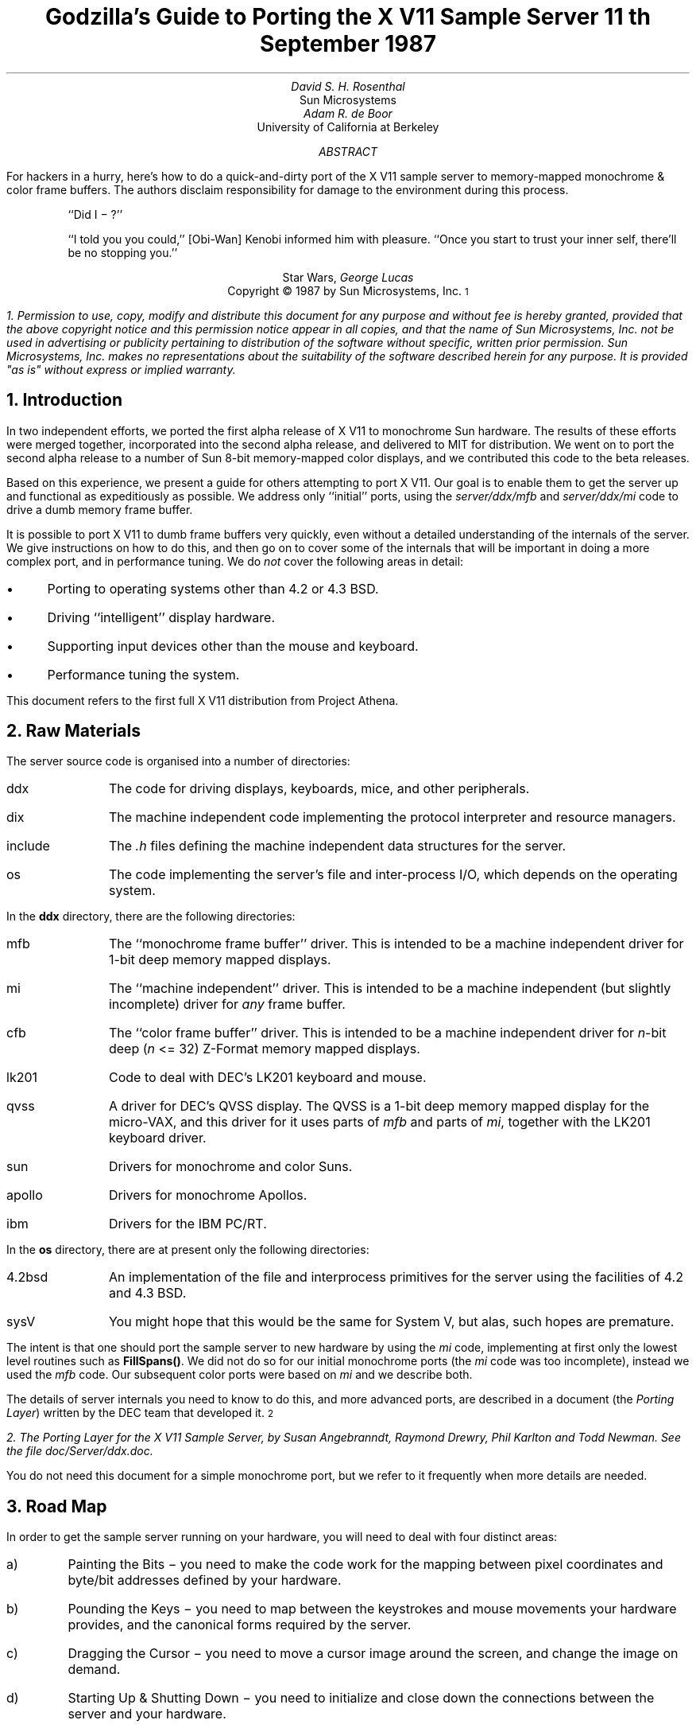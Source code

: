 .de Ip
.IP \(bu 3
..
.\"	These macros should select a typewriter font if you have one.
.de LS
.KS
.DS
.ft L
..
.de LE
.ft P
.DE
.KE
..
.TL
Godzilla's Guide to Porting the X V11 Sample Server
.sp
11\s-2\uth\d\s0 September 1987
.AU
David S. H. Rosenthal
.AI
Sun Microsystems
.AU
Adam R. de Boor
.AI
University of California at Berkeley
.AB
.LP
For hackers in a hurry,  here's how to do a quick-and-dirty port of the
X V11 sample server to memory-mapped monochrome & color frame buffers.
The authors disclaim responsibility for damage to the environment during
this process.
.AE
.QP
``Did I \- ?''
.QP
``I told you you could,''  [Obi-Wan] Kenobi informed him with pleasure.
``Once you start to trust your inner self,  there'll be no stopping you.''
.DS C
Star Wars,  \fIGeorge Lucas\fP
.DE
.sp 2
.DS C
Copyright \(co 1987 by Sun Microsystems, Inc.\s-2\u1\d\s0
.DE
.FS
1.  Permission to use,  copy,  modify and distribute
this document for any purpose and without fee is hereby
granted,  provided that the above copyright notice and this permission
notice appear in all copies,  and that the name of Sun Microsystems,  Inc. not be
used in advertising or publicity pertaining to distribution of the software
without specific,  written prior permission.  Sun Microsystems,  Inc. makes no
representations about the suitability of the software described herein for
any purpose.  It is provided "as is" without express or implied warranty.
.FE
.sp 2
.NH
Introduction
.LP
In two independent efforts,  we ported the first alpha release of X V11
to monochrome Sun hardware.  The results of these efforts were merged together,
incorporated into the second alpha release,  and delivered to MIT for
distribution.
We went on to port the second alpha release to a number of Sun 8-bit
memory-mapped color displays,  and we contributed this code to the beta
releases.
.LP
Based on this experience,  we present a guide for others attempting to port
X V11.
Our goal is to enable them to get the server up and functional
as expeditiously as possible.
We address only ``initial'' ports,
using the \fIserver/ddx/mfb\fP and \fIserver/ddx/mi\fP code to drive a
dumb memory frame buffer.
.LP
It is possible to port X V11 to dumb frame buffers very quickly,
even without a detailed understanding of the internals of the server.  We
give instructions on how to do this,  and then go on to cover some of the
internals that will be important in doing a more complex port,  and in
performance tuning.
We do \fInot\fP cover the following areas in detail:
.Ip
Porting to operating systems other than 4.2 or 4.3 BSD.
.Ip
Driving ``intelligent'' display hardware.
.Ip
Supporting input devices other than the mouse and keyboard.
.Ip
Performance tuning the system.
.LP
This document refers to the first full X V11 distribution from Project Athena.
.NH
Raw Materials
.LP
The server source code is organised into a number of directories:
.IP ddx 8
The code for driving displays,  keyboards,  mice,  and other peripherals.
.IP dix 8
The machine independent code implementing the protocol interpreter and
resource managers.
.IP include 8
The \fI.h\fP files defining the machine independent data structures for the
server.
.IP os 8
The code implementing the server's file and inter-process I/O,  which
depends on the operating system.
.LP
In the \fBddx\fP directory,  there are the following directories:
.IP mfb 8
The ``monochrome frame buffer'' driver.  This is intended to be a machine independent
driver for 1-bit deep memory mapped displays.
.IP mi 8
The ``machine independent'' driver.  This is intended to be a machine
independent (but slightly incomplete) driver for \fIany\fP frame buffer.
.IP cfb 8
The ``color frame buffer'' driver.  This is intended to be a machine
independent driver for \fIn\fP-bit deep (\fIn\fP <= 32) Z-Format memory mapped displays.
.IP lk201 8
Code to deal with DEC's LK201 keyboard and mouse.
.IP qvss 8
A driver for DEC's QVSS display.  The QVSS is a 1-bit deep memory mapped
display for the micro-VAX,  and this driver for it uses parts of \fImfb\fP and parts of
\fImi\fP,  together with the LK201 keyboard driver.
.IP sun 8
Drivers for monochrome and color Suns.
.IP apollo 8
Drivers for monochrome Apollos.
.IP ibm 8
Drivers for the IBM PC/RT.
.LP
In the \fBos\fP directory,  there are at present only the following directories:
.IP 4.2bsd 8
An implementation of the file and interprocess primitives for the server
using the facilities of 4.2 and 4.3 BSD.
.IP sysV 8
You might hope that this would be the same for System V,  but alas,  such
hopes are premature.
.LP
The intent is that one should port the sample server to new hardware by
using the \fImi\fP code,  implementing at first only the lowest level routines
such as \fBFillSpans(\|)\fP.
We did not do so for our initial monochrome ports  (the \fImi\fP code was too
incomplete),  instead we used the \fImfb\fP code.  Our subsequent color
ports were based on \fImi\fP and we describe both.
.LP
The details of server internals you need to know to do this,  and more
advanced ports,  are described in a document (the \fIPorting
Layer\fP) written by the DEC team that developed it.\s-2\u2\d\s0
.FS
2.  \fIThe Porting Layer for the X V11 Sample Server\fP,  by Susan Angebranndt,
Raymond Drewry,  Phil Karlton and Todd Newman.  See the file
\fIdoc/Server/ddx.doc\fP.
.FE
You do not need this document for a simple monochrome port,  but we refer to
it frequently when more details are needed.
.NH
Road Map
.LP
In order to get the sample server running on your hardware,  you will need
to deal with four distinct areas:
.IP a)
Painting the Bits \- you need to make the code work for the mapping
between pixel coordinates and byte/bit addresses defined by your hardware.
.IP b)
Pounding the Keys \- you need to map between the keystrokes and mouse
movements your hardware provides,  and the canonical forms required by the
server.
.IP c)
Dragging the Cursor \- you need to move a cursor image around the screen,
and change the image on demand.
.IP d)
Starting Up & Shutting Down \- you need to initialize and close down the
connections between the server and your hardware.
.NH
Doing the Port (Monochrome)
.LP
Lets suppose you want to port X V11 to the Generic Workstation Company's
(GWC) hardware.  You can do most of the work in one fell swoop:\s-2\u3\d\s0
.FS
3  This script is derived from the one used to create \fIcfb\fP from \fImfb\fP.
.FE
.LS
#!/bin/sh
cd server/ddx/sun
mkdir ../gwc
sed -e 's/sun/gwc/g' Makefile >../gwc/Makefile
for A in *.[hc]
do
	sed -e 's/sun/gwc/g' $A >../gwc/gwc`expr $A : 'sun\e(.*\e)'`
done
cd ../gwc
rm gwcCG2M.c
.LE
.LP
You now have a directory in the right place with a first approximation to the
source files in it.
It will avoid confusion if you remove all code in this directory between
.LS
#ifdef	SUN_WINDOWS
#endif	SUN_WINDOWS
.LE 
This deals with running X V11 ``on top of'' the SunWindows window system,
and is of no interest here.
.LP
The next steps tackle the four major areas in which
GWC's workstations are different from Sun's.
.NH 2
Painting the Bits
.LP
Assuming that you have a monchrome GWC,  which has a simple memory bitmap,
all you have to do to ensure that the pixels are painted correctly is to
deal with the potential differences between simple monochrome memory bitmaps:
.Ip
Byte order.  The \fImfb\fP code can handle either byte order.  If you have a
68000 GWC,  the file \fIserver/include/servermd.h\fP should contain:
.LS
#define IMAGE_BYTE_ORDER	MSBFirst
.LE
If you have a 80386 GWC,  \fIserver/include/servermd.h\fP should contain:
.LS
#define IMAGE_BYTE_ORDER	LSBFirst
.LE
.Ip
Pixel order.  The \fImfb\fP code can handle either the 68000 style,  where
the most significant bit is to the left on the scan line,  or the 80386 style,
where the least significant bit is to the left on the scan line.  For the
68000 GWC,  the file \fIserver/include/servermd.h\fP should contain:
.LS
#define BITMAP_BIT_ORDER	MSBFirst
.LE
.IP
And the file \fIfonts/compiler/fc.h\fP should contain:
.LS
#define	DEFAULTBITORDER	MSBFirst
.LE
For the 80386 GWC,  the file \fIserver/include/servermd.h\fP should contain:
.LS
#define BITMAP_BIT_ORDER	LSBFirst
.LE
.IP
And the file \fIfonts/compiler/fc.h\fP should contain:
.LS
#define	DEFAULTBITORDER	LSBFirst
.LE
.Ip
Pixel meaning.
Earlier GWCs have displays where a 1 bit means black,  and later ones have displays
where a 1 means white.  Check the manual,  and set the appropriate values in
the file \fIserver/ddx/gwc/gwcBW2.c\fP.  For the earlier displays,  set:
.LS
pScreen->whitePixel = 0;
pScreen->blackPixel = 1;
.LE
and invert the order of the two calls to \fBAllocColor(\|)\fP in
\fBgwcBW2CreateColormap(\|)\fP.
.Ip
Alignment restrictions.  The CPUs that GWC uses vary in the alignment
restrictions they place on accesses.  For example,  some can do 4-byte
accesses at every byte address,  and some only at 4-byte boundaries.  In
general,  the \fImfb\fP code takes the conservative viewpoint that the
framebuffer and memory bitmaps are accessed only 4 bytes wide at 4-byte
boundaries.
.IP
However,  this isn't true of the font code.  For Sun hardware,  we
decided to extend the same restriction to the font code,  and changed the
padding rules used for the fonts to avoid those cases in which the \fImfb\fP
code would use addresses that weren't 4-byte aligned.
We will cover the padding rules in some detail later;  for the moment all
you need to do is to include in the file \fIfonts/compiler/fc.h:
.LS
#define	DEFAULTGLPAD	4
.LE
.LP
The \fImfb\fP and \fImi\fP code is now set up for your GWC.  The next steps
are more work.
.NH 2
Pounding the Keys
.LP
More frequently than you would believe possible,  the DIX layer will call
the function \fBProcessInputEvents(\|)\fP.
This function lives in \fIgwcIo.c\fP,  and you will be able to use it
almost unchanged.  It has to:
.Ip
Obtain the device-specific events from the keyboard and the mouse,  by
calling through their private descriptor structures to a device-specific
\fBGetEvents\fP routine.
.Ip
In time-stamp order,  hand each event to the appropriate \fBProcessEvents\fP routine,
again calling through the private descriptor structure for each device.
.Ip
Maintain the time of the last event.
.Ip
Restore the screen if it is currently saved.
.LP
Only the first of these requires modifications to the code you now have,
and these take place in the files \fIgwcKbd.c\fP and \fIgwcMouse.c\fP
.LP
Each device has a \fBGetEvents\fP routine;  it needs to return an array
containing the device-specific events that are immediately available.  The
precise structure of the events is not important,  but they need to be
time-stamped by the kernel.  The declarations in \fIgwcIo.c\fP,
\fIgwcKbd.c\fP and \fIgwcMouse.c\fP of things as pointers to
\fBFirm_events\fP should be changed to \fBgwc_events\fP,  the name of the
structures the GWC kernel returns.
.LP
To obtain the events,  you can either do a non-blocking \fBread(\|)\fP or use
a shared-memory circular queue of events, if your kernel
supports it.  The \fIserver/ddx/sun\fP
code supports only non-blocking reads,  since current
Sun kernels do not have a shared-memory event queue.  You are strongly urged
to add support for a shared-memory event queue to the GWC kernel,  since doing
the non-blocking \fBread(\|)\fPs is a serious performance problem.
.LP
For the present,  we assume that the GWC kernel has separate
\fI/dev/mouse\fP and \fI/dev/kbd\fP files,  which:
.Ip
Support the \fBfcntl(FNDELAY)\fP call.
.Ip
Provide a stream of \fBgwc_event\fP structures containing position, keycode,
and timestamp information.
.LP
In \fIgwcMouse.c\fP,  you will need to change only the names of the fields
in the device-specific event structures,  from those of the \fIFirm_event\fP
to those of the \fIgwc_event\fP,  and the values of the ID codes (such as
MS_LEFT) used for the button and motion events.  If you have one of the GWC
mice that reports absolute positions rather than X and Y deltas,  you will
need to add another case to the following statement.
.LS
switch (fe->id) {
    case MS_LEFT:
    case MS_MIDDLE:
    case MS_RIGHT:
    case LOC_X_DELTA:
    case LOC_Y_DELTA:
    default:
}
.LE
Beware of the Sun convention that motion up gives a positive Y
delta.
.LP
In \fIgwcKbd.c\fP,  you will need to make similar changes to the names of
the event fields.  Then,
replace the various \fBioctl(KIOC<foo>)\fP calls with their GWC equivalents
Their meanings are:
.TS
center, box;
c c
l l.
Name	Operation
_
KIOCTYPE	T{
Get int indicating keyboard type
T}
KIOCGTRANS	T{
Get/set keycode translation.  We want ASCII events.
T}
KIOCSDIRECT	T{
Switch keystrokes between \fI/dev/kbd\fP and \fI/dev/console\fP.  We want
\fI/dev/kbd\fP.
T}
.TE
.LP
Now,  you have to establish a mapping between the codes your keyboard
sends and the names X V11 uses for keys (the so-called \fIkeysyms\fP).
Read the files \fIserver/ddx/gwc/gwcKeyMap.c\fP and \fIinclude/keysym.h\fP.
Look at your keyboard manual,  and find the lowest keycode it sends (\fIkcmin\fP)
and the highest keycode it sends (\fIkcmax\fP).
Look at the keyboard itself,  and find the key with the largest number of
symbols on it,  counting strings like ``Return'' or ``F9'' as one
symbol.
The number of symbols on this key is the \fIwidth\fP of the keyboard.
Now,  for each of your keyboard types,  you will need two things in
\fIgwcKeyMap.c\fP:
.Ip
A \fIkeymap\fP,  which is an array with (\fIkcmax\fP-\fIkcmin\fP+1)
rows and \fIwidth\fP
columns.
Each row in the array should contain the keysyms corresponding to the
symbols on the keycap,  with the first column containing the symbol
generated when the key is un-shifted,  the second the symbol generated when
the key is shifted,  and the other columns the other symbols in no
special order.
So,  for example,  a key with the symbols ``1'' and ``!'' on it would
have the keysyms \fIXK_1\fP and \fIXK_exclam\fP in the table.
.Ip
A \fImodifier map\fP,  which is an array with one entry per keycode.
Each entry should contain the modifier bits that are set when that key
is down.  So,  for example,  a ``Shift'' key would have an entry
\fIShiftMask\fP.
.NH 2
Dragging the (Software) Cursor
.LP
Suns use a software cursor,  as there is no cursor hardware.
The problem with
is that it must be removed from the display before painting operations that
might affect the pixels it is using.  And,  of course,  put back again at
some time later.
.LP
This code is complex,  and we go into the details later,  but for the moment
you can use it without modification.  It will work on any display,  but it
is a little
slow,  and you will want to use the hardware cursor on GWCs that have it.
The changes needed to do so are fairly extensive,  so we
cover them later also.
.NH 2
Starting Up & Shutting Down
.LP
When the server is started,  it initializes its output and input devices by
calling their initialization procedures.
This is where things get really device-specific,  and the code for the GWC
will differ significantly from the Sun code.  The overall structure will be
preserved,  however.
.LP
It is important to observe that,  once the last client has closed its
connection and everything has been shut down,
the server will re-initialize everything by repeating the process.
Although there is a close-down procedure,  it is generally better to avoid
closing the device,  instead simply reset it to its initial state.
So if,  for
example,  initializing a display or a mouse involves opening a file,  the
descriptor should be remembered in a static structure and not re-opened if
it is already open.\s-2\u4\d\s0
.FS
4.  See section 2.4.3 of the \fIPorting Layer\fP.
.FE
.NH 3
Output
.LP
Output devices are initialized in a two-step process:
.Ip
The server calls \fBInitOutput(\|)\fP,  a routine in \fIgwcInit.c\fP which you
can re-use untouched.  It calls each potentially available display's probe
routine,  finding the probe routine and the probable file name for it in the
\fBgwcFbData[\|]\fP array.  Remove the references to \fBgwcCG*\fP from this
array,  and the corresponding external declarations.
.IP
The dumb monochrome device,  whose driver is in \fIgwcBW2.c\fP,  has a probe
routine called \fBgwcBW2Probe(\|)\fP.  This has to attempt to initialize the
monochrome display and,  if it succeeds,  fill out the \fBfbFd\fP
structure describing it.  In the Sun case,  most of the work is done in a
routine \fBsunOpenFrameBuffer(\|)\fP in \fIsunInit.c\fP,  because it is common
among all Sun framebuffers.  This routine scans the command-line arguments,
the environment,  and the \fI/dev\fP directory to find a frame-buffer of
the required type,  opens it,  and returns the file descriptor.
.IP
The probe routine then has to map this descriptor into the server's address
space,  and install a pointer to the pixels in the \fBfbFd\fP structure.
Note that the Sun code has to deal with two different sizes of monchrome
framebuffers.  The \fBfbFd\fP structure is the static structure we mentioned
earlier,
needed to
preserve internal driver information across server re-initializations.
Finally,  it calls \fBAddScreen(\|)\fP,  giving it the address of the
BW2 initialization routine.
.Ip
\fBAddScreen(\|)\fP fills out the screen information,  and calls
the initialization routine.  First,
\fBmfbScreenInit(\|)\fP is called to initialize the \fImfb\fP part of the code.
This fills in the \fBScreen\fP's operations vector with the routines the
\fImfb\fP code supports.  The remaining entries are filled out by the
initialization routine itself.  This code can be reused unchanged.
.LP
When the server is shutting down prior to re-initialization,  it will call
the \fBCloseScreen\fP function in the \fBScreen\fP structure.
You can also use this routine unchanged.
.LP
One other area which needs attention is the \fBgwcBW2SaveScreen(\|)\fP routine.  This
needs to enable and disable the video for the GWC framebuffer.
.NH 3
Input
.LP
A similar two-step process is used to initialize the input devices.  First,
the server calls \fBInitInput(\|)\fP, in \fIgwcInit.c\fP.  It registers the
keyboard and mouse devices by calling \fBAddInputDevice(\|)\fP,  among the
arguments to which are the appropriate initialization/closedown routines
\fBgwcMouseProc\fP and \fBgwcKbdProc\fP.
.LP
Then,  the server calls each of the device initialization/closedown routines
twice,  once with command \fBDEVICE_INIT\fP and once with command \fBDEVICE_ON\fP.
These must:
.Ip
Open the necessary devices.
.Ip
Set up the appropriate keymaps.
.LP
When the server is shutting down prior to re-initialization,  it will call
the device's initialization/closedown routine with command \fBDEVICE_OFF\fP.
.LP
Except for the details of how the devices are opened and coerced to supply
ASCII events,  and the changes made earlier to the \fBioctl(\|)\fPs,  the rest
of this code can be used unchanged.
.NH 2
Tidying Up
.LP
You have now made all the major changes needed.  All that remains is to make
suitable changes to the makefiles:
.Ip
In \fIserver/Imakefile\fP,  make the following changes:
.KF
.LS
     ALLDDXDIRS = ddx/mi ddx/sun ddx/cfb ddx/apollo ddx/mfb ddx/lk201 \e
                    ddx/qvss ddx/qdss ddx/ibm/apa16 ddx/ibm/rt ddx/gwc
	    GWC = ddx/gwc/libgwc.a
    ALLPOSSIBLE = Xqvss Xqdss Xsun Xapa16 Xapollo Xgwc

#ifndef	XgwcServer
#define	XgwcServer /* as nothing */
#endif
            ALL = XqvssServer XqdssServer XsunServer XapolloServer Xapa16Server \e
		XgwcServer

#
# sun server
#
GWCDIRS = dix ddx/mi ddx/mfb ddx/cfb ddx/gwc os/4.2bsd
GWCOBJS = ddx/gwc/gwcInit.o
GWCLIBS = $(GWC) $(CFB) $(DIX) $(UNIX) $(MFB) $(MI) $(EXTENSIONS)
GWCSYSLIBS = $(SYSLIBS)
XgwcDIRS = $(GWCDIRS)

ServerTarget(Xgwc,$(EXTDIR) $(GWCDIRS),$(GWCOBJS),$(GWCLIBS),$(GWCSYSLIBS))
.LE
.DS C
.I
Figure 1: Top-level Imakefile Changes
.R
.DE
.KE
.Ip
Now go ahead,  make everything,  and enjoy!
.LP
There are probably some details we've omitted \- we no longer have our GWCs
so we're writing this from memory.  If you find either the details or the
hardware,  please let us know.
.NH
Doing the Port (Color)
.LP
After the \fImfb\fP-based monochrome drivers were shipped to MIT,  we went
on to develop drivers for Sun's color hardware.
Our initial attempt was based on the
\fImi\fP code.  Our goals were:
.Ip
To get the server functional on color hardware as expeditiously as possible.
.Ip
To test the color code in \fIserver/dix\fP,  and as much as possible of the
code in \fIserver/ddx/mi/fP.
.Ip
To test the recommended porting strategy,  using \fImi\fP and implementing
only \fBGetSpans(\|)\fP,  \fBSetSpans(\|)\fP and \fBFillSpans(\|)\fP.
.Ip
To provide a highly portable implementation of the DDX layer for color hardware
to enable others to get the server running as effortlessly as possible.
.LP
Performance was explicitly not a goal.
Just as \fImfb\fP assumes that the display it is driving has a 1-bit deep memory
framebuffer accessed 32 bits wide at 32-bit boundaries,  \fIcfb\fP assumes a
\fIn\fP-bit deep (\fIn\fP\ <=\ 32) memory framebuffer accessed 32 bits wide
at 32-bit boundaries.  While these restrictions are fairly onerous,  they
make the code highly portable in both cases.  In the monochrome case, 
the DEC team managed to provide relatively good performance.  In the color
case,  there is \fIn\fP times more work to do,  and we have not attempted
the optimizations that \fImfb\fP uses.
.NH 2
Porting cfb
.LP
By default,  \fIcfb\fP is set up to drive a framebuffer that is 8 bits deep
with the pixel order defined by \fBBITMAP_BIT_ORDER\fP.  If your framebuffer
is different,  you will need to change some parameters in
\fIserver/ddx/cfb/cfbmskbits.h\fP:
.TS
center, box;
c s s s
c c c c
l n n l.
Parameters in cfb
_
Parameter	mfb	cfb	Comment
_
PPW	32	4	pixels per word
PLST	31	3	last pixel in a word (should be PPW-1)
PIM	0x1f	0x03	pixel index mask (index within a word)
PWSH	5	2	pixel-to-word shift
PSZ	1	8	pixel size (bits)
PMSK	0x01	0xFF	single-pixel mask
.TE
.LP
Read the comments in \fIcfbmskbits.[hc]\fP carefully before changing these
parameters.  You will also need to change the mask values in
\fIserver/ddx/cfb/cfbmskbits.c\fP.
.LP
Changing these parameters and masks is all you should need,  but we cannot
be sure.
The code has been used on several types of color hardware,  but in each case
there are four pixels to the word (and,  therefore,  the masks don't need
changing).
.NH 2
Using cfb
.LP
The code in \fIserver/ddx/sun/sunCG4C.c\fP illustrates how to use \fIcfb\fP
to drive an 8-bit deep memory frambuffer.  You call \fBcfbscrinit(\|)\fP
to fill out the screen operation vector,  and \fBcfbCreateGC(\|)\fP to
create a GC.  In both cases,  reading the code will show that most of
the procedures to be used are from \fImi\fP.
.LP
Unlike \fImfb\fP,  which effectively supports only a StaticGray visual,
the \fIcfb\fP code can support both a StaticColor and a PseudoColor
visual.  If your hardware has writeable color maps,  you will want to support
the PseudoColor visual.  Otherwise,  (or for testing purposes)  you can
define \fBSTATIC_COLOR\fP and support a StaticColor visual.
.NH
Details
.LP
This section is not intended to be a complete survey of the details of the
server.  We wouldn't claim enough knowledge to write that (yet).   It is
rather a collection of comments on the areas we have had to deal with in
detail,  in the hope that we can save others from wasting their time on
problems that are either already solved or insoluble.
.NH 2
Software & Hardware Cursors
.LP
The details of the DIX interface to the cursor support are described in
section 2.5 of the \fIPorting Layer\fP.
.NH 3
Software Cursors
.LP
The problem with displays that lack cursor hardware is that the
cursor actually affects the pixels in the bitmap,  and that these pixels are
also being affected by painting operations requested by clients.  An
interlock is required between these two;  the cursor must be removed before
any painting operation that affects the pixels affected by the cursor.  And,
of course,  the cursor is more useful if it is made visible again afterwards
.LP
We have developed a number of software cursor techniques requiring
no modification to the DIX layer,  or to non-machine-specific parts of
DDX,  such as \fImfb\fP or \fIcfb\fP.  We describe them in the order we
thought of them.
.NH 4
Technique 1:  GC Clip Lists
.LP
The fundamental observation behind this technique
is that a graphics context affects only those pixels included in its
clip.  Thus,  we need only check the cursor against the GC used for each
painting operation.
.LP
After a GC is changed,  and before it is used for a painting operation,  the
GC is ``validated'' by calling \fBValidateGC(\|)\fP.  Parts of the X server
can express interest in changes to the GC,  by adding \fBGCInterestRec\fP
structures to the GC's interest list.  These structures contain pointers to
routines that should be invoked when \fBValidateGC(\|)\fP discovers certain
fields of the GC have been changed.
.LP
Graphics contexts are created by a DIX routine \fBCreateGC(\|)\fP,  which
calls the appropriate screen's \fBCreateGC\fP routine.  We arrange
for a Sun-specific \fBCreateGC\fP.  It calls the \fImfb\fP
\fBCreateGC\fP routine,  and then expresses interest in \fIall\fP changes to
the GC,  registering a routine that compares the area of the cursor with
the clip list in the GC,  and removes the cursor if they overlap.\s-2\u5\d\s0
.FS
5.  see section 2.3 of the
\fIPorting Layer\fP.
.FE
Thus,  whenever a GC is validated,  the cursor will be removed if would interfere
with a painting operation using that GC.
.LP
The cursor is
replaced at the end of \fBProcessInputEvents(\|)\fP,  which is called at
various times and in particular before the server calls \fBselect(\|)\fP and
potentially goes to sleep.\s-2\u6\d\s0
.FS
6.  See the files \fIserver/ddx/sun/sunIo.c\fP and section 2.4 of the \fIPorting
Layer\fP
.FE
The decision as to when to put the cursor back is tricky;  the sooner it is
done the less the cursor flickers but the more likely it is that the effort
of doing so will be wasted.  This compromise seems about right for a first
cut,  and any other choice would require some hook in the OS layer.
.LP
Unfortunately,  this elegant solution is insufficient in a number of
respects.
.LP
There are a number of circumstances in which the server invokes painting
operations without a specific request from a client.  They are rather
side-effects of other requests,  such as painting the background and border
of newly exposed windows.  In these cases,  no GC is used,   and thus there
is no opportunity to check for collisions with the cursor.  The culprits are
easily identified:  they are the routines accessed via the \fBWindow\fP
structure rather than the GC:
.LS
typedef struct _Window {
	..................
	void (* PaintWindowBackground)();
	void (* PaintWindowBorder)();
	void (* CopyWindow)();
	void (* ClearToBackground)();
	..................
} WindowRec;
.LE
.LP
To create a \fBWindow\fP structure the DIX layer calls through the
corresponding \fBScreen\fP's \fBCreateWindow\fP entry.  This sets up the
routine pointers,  implementing these operations by calling \fImi\fP and
\fImfb\fP routines.
We need to replace these entries in each \fBWindow\fP structure
with pointers to our own versions that do the cursor check and then invoke
whatever routine would have been invoked if we weren't in the way.\s-2\u7\d\s0
.FS
7.  Devotees of Object-Oriented Programming will recognize what's going on
here.\|.\|.\|.
.FE
.LP
In \fIsunInit.c\fP, we have arranged for the \fBScreen\fP to point to
\fBsunCreateWindow(\|)\fP,  which sets the routine pointers for the window
operations to
\fBsunPaintWindowBackground(\|)\fP,
\fBsunPaintWindowBorder(\|)\fP,
and
\fBsunCopyWindow(\|)\fP.\s-2\u8\d\s0
.FS
8.  See the file \fIserver/ddx/sun/sunCursor.c\fP
.FE
We only need to deal with these three,  because the \fImi\fP code
implements \fBClearTobackground\fP by calling through the \fBWindow\fP
structure to the \fBPaintWindowBackground\fP function.
.LP
Alas,  this isn't enough.  As the client changes such attributes of the
window as its background and border colors,  the \fImfb\fP code\s-2\u9\d\s0
.FS
9.  See the file \fIserver/ddx/mfb/mfbwindow.c\fP.
.FE
changes the implementation of these window operations.  This allows for easy
special cases,  such as all white,  to be detected and implemented using
specially optimized code.  It does this by overwriting the pointers in the
\fBWindow\fP structure,  so that although we initialized them to point to
the \fIsun\fP routines they won't stay that way.  We also have to intercept the
\fBChangeWindowAttributes\fP call through the \fBScreen\fP structure,  and
restore any of the pointers that it has overwritten.
.LP
Although we have arranged for the DIX layer to call the \fIsun\fP routines,  all we
want to do is check the cursor and then call whatever routine the \fImbf\fP
code decided was appropriate.  We need to associate with the window private
information describing these over-ridden routines.  In the \fBScreen\fP and
\fBGC\fP structures there is a \fBdevPrivate\fP field we can use to point to this
kind of information,  and the \fIsun\fP code does so.  The \fBWindow\fP structure has
one too,  but we can't use it because the \fImfb\fP code got there first.\s-2\u10\d\s0
.FS
10.  See \fBCreateWindow(\|)\fP in \fIserver/ddx/sun/mfbwindow.c\fP.
.FE
.LP
We solve this problem instead by using the resource management facilities.\s-2\u11\d\s0
.FS
11.  See the file \fIserver/ddx/sun/sunCursor.c\fP.
.FE
In \fBsunInitCursor(\|)\fP we define a new resource class, \fBwPrivClass\fP.
Whenever a new window is created,  we \fBXalloc(\|)\fP a new structure to hold
the information and use \fBAddResource(\|)\fP to associate it with the
window's ID in the new class.  Then,  when the operations are invoked,  the
address of the structure holding the functions that were overridden can be
looked up using the window's ID and the new resource class.
.LP
Since there will be continual conflict over the \fBdevPrivate\fP fields in
the structures,  this technique will be generally useful.
.LP
There is one remaining problem for the software cursor code.
\fBValidateGC(\|)\fP is an expensive operation,  and it has to be done before
each painting operation.  But the GC changes relatively infrequently (that is the
reason for its existence),  and most of these calls are no-ops.
So a short-cut has been devised to avoid this overhead.  In
\fIserver/dix/dispatch.c\fP the macros
.LS
VALIDATE(pGC, pDraw, rt)
VALIDATE_DRAWABLE_AND_GC(drawID, pDraw, pGC, client)
.LE
use serial numbers that are incremented when the GC and the Drawable are
changed.  The client remembers the serial numbers of the last validated GC
and Drawable,  and only calls \fBValidateGC(\|)\fP if they differ from those
in the GC and Drawable it is using this time.
.LP
What this means for the software cursor code is that there are now many
painting operations not preceded by a call to \fBValidateGC(\|)\fP.  So, every
time we put the cursor in to the bitmap,  we have to defeat this mechanism
and ensure that \fBValidateGC(\|)\fP will be called at least once for each
active GC.  \fBBumpGCSerialNumbers(\|)\fP
runs through the clients resetting the serial numbers on the GCs they are
using.
.LP
This technique was in the code we shipped for the X V11 alpha release.
But it wasn't very satisfactory,  so we investigated some improvements, 
for example,  being
more intelligent about bumping the serial numbers,  perhaps only
bumping those which actually overlap the cursor.
.NH 4
Technique 2: Shadow GCs
.LP
The technique that is in the MIT release is fundamentally different.
It overrides \fIall\fP the painting functions with alternatives that do the
cursor check first,  and then invoke the original function.
It does so by overriding \fBCreateGC(\|)\fP with a routine that creates
a GC whose operations vector points to the cursor check routines,
and then invokes the overridden \fBCreateGC(\|)\fP to create \fIanother\fP
GC (called the ``shadow'').  DIX routines see the real GC;  paint requests
are made through it,  the cursor is checked,  and the same paint request
is then made on the shadow GC.
.LP
The advantages of this techiquere:
.Ip
The underlying code,  perhaps \fImfb\fP,
is invoked in the same environment as it would have been has the software
cursor problem never existed.  Thus,  the software cursor implementation is
totally independent of the details of the DDX layer;  it can be regarded
as an optional part of DIX.
.Ip
The cursor check can be against the actual
size of the painting request,  rather than against the GC clip,  so the
cursor is less likely to have to be removed.
.LP
The costs of this technique are:
.Ip
The size of the GC is effectively doubled,  since for each real GC there
is a shadow.
.Ip
Each GC operation costs an extra call and return,  and some overhead for
the actual cursor check.
.NH 3
Hardware Cursors
.LP
To switch to using a hardware cursor,  you will need to study the QVSS code,\s-2\u12\d\s0
.FS
12.  See the files
\fIserver/ddx/sun/sunCursor.c\fP
and
\fIserver/ddx/qvss/qvss_io.c\fP,
and section 2.5 of the \fIPorting Layer\fP.
.FE
and to remove the following code from the \fIserver/ddx/sun\fP files:
.Ip
\fIsunCursor.c\fP:  \fBsunPutCursor(\|)\fP,
the overrides for the window functions,
\fBsunCreateWindow(\|)\fP,
\fBsunChangeWindowAttributes(\|)\fP.
.Ip
The whole of \fIsunGC.c\fP.
.Ip
\fIsunInit.c\fP:  the code that changes the screen functions in
\fBsunScreenInit(\|)\fP,  and the code that creates a GC for use with the
cursor.
.Ip
\fIsunIo.c\fP:  the code in \fBProcessInputEvents(\|)\fP that restores the
cursor.
.NH 2
Fonts & Padding
.LP
The \fIPorting Layer\fP describes the layout of the glyph information in
memory as follows:\s-2\u13\d\s0
.FS
13.  See section 5.3.
.FE
.QP
``Each scanline of each glyph is padded  to  a  byte  boundary
with  zero  bits.  Bit and byte order is whatever is natural
for the server.  (Note: the current BDF to SNF font compiler
handles  either  bit  order  within a byte as a compile time
option. It does not deal with byte order.) The glyph  for  a
character whose XCHARINFO is ci begins at cg[ci.byteOffset].
Glyphs may begin at arbitrary offsets within the array.''
.LP
The section on ``Alignment'' describes the problem:\s-2\u14\d\s0
.FS
14.  See section 4.5.2.
.FE
.QP
``The mfb text code might access mis-aligned longwords;  this is not a problem
on VAXes,  680x0 (x != 0),  or Intel architectures,  but might be on some as
yet unknown processors,  and is definitely bad on a 68000.  An easy fix is
to have the font compiler generate longword padded glyphs instead of
byte-padded ones.''
.LP
We followed this advice,  and the results are incorporated in the Sun
code in the release.
The trade-offs to consider when deciding what to do are:
.Ip
Many processors cannot access mis-aligned longwords.\s-2\u15\d\s0  In these
cases,  there is no real choice.
.FS
15.  Try it on a 68010 sometime,  or on a PC/RT,  or on a SPARC,  or ....
.FE
.Ip
Even processors which can access longwords at byte boundaries do so more
slowly than aligned accesses,  and these accesses are made in a
performance-critical area (painting characters).
Check your hardware manual,  or write a small benchmark.
.Ip
On the other hand,  padding the glyphs to longwords wastes a significant
amount of space.
.NH 2
Shared Event Queue
.LP
By default,  the DIX layer calls \fBProcessInputEvents(\|)\fP before it it
waits for something to happen,  and also before performing each client
request.
When using non-blocking \fBread(\|)\fP calls this is a substantial overhead,
and a facility for reducing this has been provided.  \fBSetInputCheck(\|)\fP
can be called with the addresses of two locations,  and
\fBProcessInputEvents(\|)\fP will only be called when they differ.  There are
two ways of using this:
.Ip
If your mouse and keyboard drivers support \fBSIGIO\fP,  enable this mode
when you open them,  and register a handler that increments a location.
Give \fBSetInputCheck(\|)\fP the address of this and a zero location,  and add
code to re-zero the location to \fBProcessInputEvents(\|)\fP.
The Sun code does this.
.Ip
If you have a kernel event queue that can be mapped into a user process,
give \fBSetInputCheck(\|)\fP the addresses of the head and tail pointers.\s-2\u17\d\s0
.FS
17.  See the file \fIserver/ddx/qvss/qvss_io.c\fP.
.FE
This is the best alternative,  because it eliminates
the \fBread(\|)\fP system calls as well.
.LP
In both cases,  there is an interaction with the software cursor code.  When
the cursor is out of the bitmap,  this mechanism must be disabled.  We need
to ensure that \fBProcessInputEvents(\|)\fP will be called at some time soon
after the cursor is removed in order to put it back.
.Ip
If you are using \fBSIGIO\fP,  you can simply call the SIGIO handler from
the cursor removal code.
.Ip
If you are using a shared event queue,  you have to call
\fBSetEventCheck(\|)\fP in the cursor removal code,  giving it the addresses
of two locations that are always different,  and again in the code that
paints the cursor,  giving it the head and tail pointers.
.NH 2
Multiple Screens
.LP
The \fIsun\fP code supports multiple screens (``Zaphod'' mode).\s-2\u18\d\s0
.FS
18.  See \fIThe Hitch-Hiker's Guide to the Galaxy\fP by Douglas Adams.
.FE
There are two possible versions of Zaphod mode:
.Ip
``Passive'',  in which the cursor stays on one screen until some client
actively warps it to another screen.
.IP
``Active'',  in which the server warps the cursor between screens itself.
.LP
The \fIwm\fP window manager implements passize Zaphod mode,  clicking on the
background warps the pointer to the next screen in sequence.
.LP
The \fIsun\fP code implements active Zaphod mode.a  In \fBsunMouseProcessEvent()\fP,
when the pointer gets to the right (left) edge of the current screen,
it is warped to the next (previous) screen in sequence.  This is done by
removing the cursor from the current screen,  calling the current screen's
EnterLeave() procedure with a LEAVE parameter,  changing the Screen
pointer in the cursor structure,  calling the new screen's EnterLeave()
procedure with an ENTER paramter,  and then calling DIX's
NewCurrentScreen.
.if 0 \{
	how do you deal with deciding what pixmap formats are supported,
and which ones not, in the following three cases:

	1 head, chosen from among several

	1 < n < m heads chosen from m

	n heads chosen from n

do you do table lookup here too?  this sounds like it could be
strange, especially if you have two screens with different bit or byte
order.  right now, i do it in init, by looking at some gloabls set by
each screen, which seems quite wrong.
	--raymond
There does not seem to be a problem here.

The protocol defines that there is a single format per server per
depth.  (I thought this was strange,  too,  but I got flamed at by RWS
for mentioning it,  so I guess that really is what the protocol says)

We simply use a static table that defines this format for all
depths it is possible to configure the server to support.  This table
is used irrespective of whether a screen supporting that depth was
found during auto-configuration.  Thus,  if you start the server on a
monochrome Sun,  the screenInfo struct contains:

	numPixmapFormats = 2
	formats[] = {
		1, 1, BITMAP_SCANLINE_PAD,
		8, 8, BITMAP_SCANLINE_PAD,
		}

Since the formats array is always searched with a particular depth
(derived from elsewhere and presumably valid) in mind,  these extra
entries do no harm.
\}
.if 0 \{
GCperDepth[] - entry 0 is always for depth 1.
\}
.NH
Conclusions
.LP
During the alpha & beta testing periods of X V11,  many interpid porters
attempted to adapt the sample server to their hardware.
It is to their credit,  and especially to the spirit of cooperation in
which the implementors received the enormous volume of comments and
suggestions that resulted,  that the X V11 sample server is now
remarkably easy to get running on new hardware.
A few bold strokes of the keyboard,  and the task is done.  Well,
almost,  but
not quite.  What remains is to tune the server to give of its best
on your particular hardware.  We leave this as an exercise for the reader.
.NH
Acknowledgements
.LP
Thanks to John Ousterhout and Andrew Cherenson for various suggestions
in the initial UCB port.
.LP
The Sun port of the alpha server was done by David Rosenthal,  Mike
Schwartz,  Stuart Marks, Robin Schaufler, and Alok Singhania.  It was made
much easier by the extent to which we could steal from the Sun X.10 server,
now the result of too many people's work to acknowledge individually.
However,  Paul Borman of Cray Research did particularly useful work on
keyboard support.
.LP
The \fIcfb\fP driver is the work of Stuart Marks (from a vague idea by
David Rosenthal),  with help
from Jack Palevitch (now at Apple) and Bob Leichner of H-P Labs.
.LP
The version of the Sun code in the MIT release is the work of 
Adam de Boor,
David Rosenthal,
Stuart Marks,
Robin Schaufler,
Frances Ho,
Mark Opperman
and Geoff Lee.
Integration of the Sun code into the MIT release would have been impossible
without
the generous help of the Statistics Center at MIT,  who allowed us to
monopolise their Suns at all hours of the day and night,  and Todd Brunhoff
of Tektronix.
.LP
Special thanks to the Generic Workstation Company for the loan of their
hardware.
